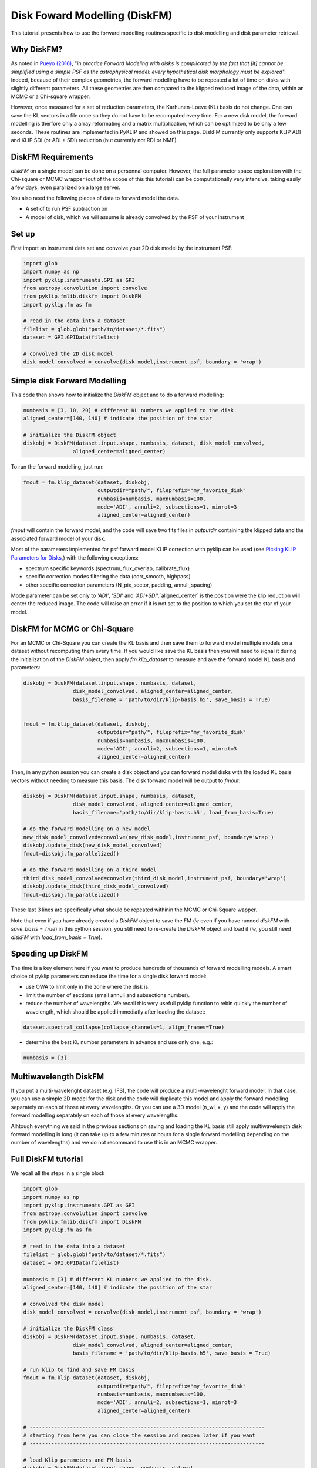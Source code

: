 .. _diskfm_gpi-label:

Disk Foward Modelling (DiskFM)
=====================================================
This tutorial presents how to use the forward modelling routines specific to disk modelling
and disk parameter retrieval.

Why DiskFM?
--------------------------
As noted in `Pueyo (2016) <http://arxiv.org/abs/1604.06097>`_, "*in practice Forward
Modeling with disks is complicated by the
fact that [it] cannot be simplified using a simple PSF as the astrophysical model:
every hypothetical disk morphology must be explored*". Indeed, because of their complex
geometries, the forward modelling have to be repeated a lot of time on disks
with slightly different parameters. All these geometries are then compared
to the klipped reduced image of the data, within an MCMC or a Chi-square wrapper.

However, once measured for a set of reduction parameters, the Karhunen-Loeve (KL) basis
do not change. One can save the KL vectors in a file once so they do not have to be
recomputed every time. For a new disk model, the forward modelling is therfore only a
array reformating and a matrix multiplication, which can be optimized to be only a few
seconds. These routines are implemented in PyKLIP and showed on this page. DiskFM currently
only supports KLIP ADI and KLIP SDI (or ADI + SDI) reduction (but currently not RDI or NMF).

DiskFM Requirements
--------------------------
`diskFM` on a single model can be done on a personnal computer. However, the full parameter space
exploration with the Chi-square or MCMC wrapper (out of the scope of this this tutorial) can be
computationally very intensive, taking easily a few days, even parallized on a large
server.

You also need the following pieces of data to forward model the data.

* A set of to run PSF subtraction on
* A model of disk, which we will assume is already convolved by the PSF of your instrument


Set up
--------------------------
First import an instrument data set and convolve your 2D disk model by the instrument PSF:

.. code-block:: python

    import glob
    import numpy as np
    import pyklip.instruments.GPI as GPI
    from astropy.convolution import convolve
    from pyklip.fmlib.diskfm import DiskFM
    import pyklip.fm as fm

    # read in the data into a dataset
    filelist = glob.glob("path/to/dataset/*.fits")
    dataset = GPI.GPIData(filelist)

    # convolved the 2D disk model
    disk_model_convolved = convolve(disk_model,instrument_psf, boundary = 'wrap')


Simple disk Forward Modelling
--------------------------
This code then shows how to initialize the `DiskFM` object and to do a forward modelling:

.. code-block:: python

    numbasis = [3, 10, 20] # different KL numbers we applied to the disk.
    aligned_center=[140, 140] # indicate the position of the star

    # initialize the DiskFM object
    diskobj = DiskFM(dataset.input.shape, numbasis, dataset, disk_model_convolved,
                    aligned_center=aligned_center)


To run the forward modelling, just run:

.. code-block:: python

    fmout = fm.klip_dataset(dataset, diskobj,
                            outputdir="path/", fileprefix="my_favorite_disk"
                            numbasis=numbasis, maxnumbasis=100,
                            mode='ADI', annuli=2, subsections=1, minrot=3
                            aligned_center=aligned_center)

`fmout` will contain the forward model, and the code will save two fits files in `outputdir`
containing the klipped data and the associated forward model of your disk.

Most of the parameters implemented for psf forward model KLIP correction with pyklip can be used (see
`Picking KLIP Parameters for Disks <https://pyklip.readthedocs.io/en/latest/klip_gpi.html#picking-klip-parameters-for-disks>`_,)
with the following exceptions:

* spectrum specific keywords (spectrum, flux_overlap, calibrate_flux)
* specific correction modes filtering the data (corr_smooth, highpass)
* other specific correction parameters (N_pix_sector, padding, annuli_spacing)

Mode parameter can be set only to `'ADI'`, `'SDI'` and `'ADI+SDI'`.`aligned_center` is
the position were the klip reduction will center the reduced image.
The code will raise an error if it is not set to the position to which you set the star
of your model.


DiskFM for MCMC or Chi-Square
--------------------------
For an MCMC or Chi-Square you can create the KL basis and then save them to forward
model multiple models on a dataset without recomputing them every time.
If you would like save the KL basis then you will need to signal it during
the initialization of the `DiskFM` object, then apply `fm.klip_dataset` to measure and
ave the forward model KL basis and parameters:

.. code-block:: python

    diskobj = DiskFM(dataset.input.shape, numbasis, dataset,
                    disk_model_convolved, aligned_center=aligned_center,
                    basis_filename = 'path/to/dir/klip-basis.h5', save_basis = True)


    fmout = fm.klip_dataset(dataset, diskobj,
                            outputdir="path/", fileprefix="my_favorite_disk"
                            numbasis=numbasis, maxnumbasis=100,
                            mode='ADI', annuli=2, subsections=1, minrot=3
                            aligned_center=aligned_center)


Then, in any python session you can create a disk object and you can forward model disks
with the loaded KL basis vectors without needing to measure this basis.
The disk forward model will be output to `fmout`:

.. code-block:: python

    diskobj = DiskFM(dataset.input.shape, numbasis, dataset,
                    disk_model_convolved, aligned_center=aligned_center,
                    basis_filename='path/to/dir/klip-basis.h5', load_from_basis=True)

    # do the forward modelling on a new model
    new_disk_model_convolved=convolve(new_disk_model,instrument_psf, boundary='wrap')
    diskobj.update_disk(new_disk_model_convolved)
    fmout=diskobj.fm_parallelized()

    # do the forward modelling on a third model
    third_disk_model_convolved=convolve(third_disk_model,instrument_psf, boundary='wrap')
    diskobj.update_disk(third_disk_model_convolved)
    fmout=diskobj.fm_parallelized()

These last 3 lines are specifically what should be repeated withinin the MCMC
or Chi-Square wapper.


Note that even if you have already created a `DiskFM` object to save the FM
(*ie* even if you have runned `diskFM` with `save_basis = True`) in this python session,
you still need to re-create the `DiskFM` object and load it (*ie*, you still
need `diskFM` with `load_from_basis = True`).


Speeding up DiskFM
--------------------------
The time is a key element here if you want to produce hundreds of thousands of forward
modelling models. A smart choice of pyklip parameters can reduce the time for a single
disk forward model:

* use OWA to limit only in the zone where the disk is.
* limit the number of sections (small annuli and subsections number).
* reduce the number of wavelengths. We recall this very usefull pyklip function to rebin
  quickly the number of wavelength, which should be applied immediatly after loading
  the dataset:

.. code-block:: python

    dataset.spectral_collapse(collapse_channels=1, align_frames=True)

* determine the best KL number parameters in advance and use only one, e.g.:

.. code-block:: python

    numbasis = [3]


Multiwavelength DiskFM
--------------------------
If you put a multi-wavelenght dataset (e.g. IFS), the code will produce a multi-wavelenght forward
model. In that case, you can use a simple 2D model for the disk and the code will duplicate this model
and apply the forward modelling separately on each of those at every wavelengths. Or you can use a 3D model
(n_wl, x, y) and the code will apply the forward modelling separately on each of those at every wavelengths.

Alhtough everything we said in the previous sections on saving and loading the KL basis still
apply multiwavelength disk forward modelling is long (it can take up to a few minutes or hours
for a single forward modelling depending on the number of wavelengths) and we do not
recommand to use this in an MCMC wrapper.

Full DiskFM tutorial
--------------------------
We recall all the steps in a single block

.. code-block:: python

    import glob
    import numpy as np
    import pyklip.instruments.GPI as GPI
    from astropy.convolution import convolve
    from pyklip.fmlib.diskfm import DiskFM
    import pyklip.fm as fm

    # read in the data into a dataset
    filelist = glob.glob("path/to/dataset/*.fits")
    dataset = GPI.GPIData(filelist)

    numbasis = [3] # different KL numbers we applied to the disk.
    aligned_center=[140, 140] # indicate the position of the star

    # convolved the disk model
    disk_model_convolved = convolve(disk_model,instrument_psf, boundary = 'wrap')

    # initialize the DiskFM class
    diskobj = DiskFM(dataset.input.shape, numbasis, dataset,
                    disk_model_convolved, aligned_center=aligned_center,
                    basis_filename = 'path/to/dir/klip-basis.h5', save_basis = True)

    # run klip to find and save FM basis
    fmout = fm.klip_dataset(dataset, diskobj,
                            outputdir="path/", fileprefix="my_favorite_disk"
                            numbasis=numbasis, maxnumbasis=100,
                            mode='ADI', annuli=2, subsections=1, minrot=3
                            aligned_center=aligned_center)

    # ----------------------------------------------------------------------------
    # starting from here you can close the session and reopen later if you want
    # ----------------------------------------------------------------------------

    # load Klip parameters and FM basis
    diskobj = DiskFM(dataset.input.shape, numbasis, dataset,
                    disk_model_convolved, aligned_center=aligned_center,
                    basis_filename='path/to/dir/klip-basis.h5', load_from_basis=True)

    # do the forward modelling on a new model
    new_disk_model_convolved=convolve(new_disk_model,instrument_psf, boundary='wrap')
    diskobj.update_disk(new_disk_model_convolved)
    fmout=diskobj.fm_parallelized()



